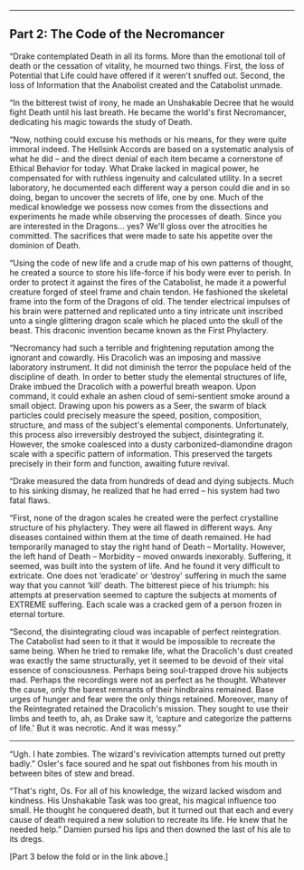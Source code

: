:PROPERTIES:
:Author: notmy2ndopinion
:Score: 1
:DateUnix: 1436056849.0
:DateShort: 2015-Jul-05
:END:

--------------

** Part 2: The Code of the Necromancer
   :PROPERTIES:
   :CUSTOM_ID: part-2-the-code-of-the-necromancer
   :END:
“Drake contemplated Death in all its forms. More than the emotional toll of death or the cessation of vitality, he mourned two things. First, the loss of Potential that Life could have offered if it weren't snuffed out. Second, the loss of Information that the Anabolist created and the Catabolist unmade.

“In the bitterest twist of irony, he made an Unshakable Decree that he would fight Death until his last breath. He became the world's first Necromancer, dedicating his magic towards the study of Death.

“Now, nothing could excuse his methods or his means, for they were quite immoral indeed. The Hellsink Accords are based on a systematic analysis of what he did -- and the direct denial of each item became a cornerstone of Ethical Behavior for today. What Drake lacked in magical power, he compensated for with ruthless ingenuity and calculated utility. In a secret laboratory, he documented each different way a person could die and in so doing, began to uncover the secrets of life, one by one. Much of the medical knowledge we possess now comes from the dissections and experiments he made while observing the processes of death. Since you are interested in the Dragons... yes? We'll gloss over the atrocities he committed. The sacrifices that were made to sate his appetite over the dominion of Death.

“Using the code of new life and a crude map of his own patterns of thought, he created a source to store his life-force if his body were ever to perish. In order to protect it against the fires of the Catabolist, he made it a powerful creature forged of steel frame and chain tendon. He fashioned the skeletal frame into the form of the Dragons of old. The tender electrical impulses of his brain were patterned and replicated unto a tiny intricate unit inscribed unto a single glittering dragon scale which he placed unto the skull of the beast. This draconic invention became known as the First Phylactery.

“Necromancy had such a terrible and frightening reputation among the ignorant and cowardly. His Dracolich was an imposing and massive laboratory instrument. It did not diminish the terror the populace held of the discipline of death. In order to better study the elemental structures of life, Drake imbued the Dracolich with a powerful breath weapon. Upon command, it could exhale an ashen cloud of semi-sentient smoke around a small object. Drawing upon his powers as a Seer, the swarm of black particles could precisely measure the speed, position, composition, structure, and mass of the subject's elemental components. Unfortunately, this process also irreversibly destroyed the subject, disintegrating it. However, the smoke coalesced into a dusty carbonized-diamondine dragon scale with a specific pattern of information. This preserved the targets precisely in their form and function, awaiting future revival.

“Drake measured the data from hundreds of dead and dying subjects. Much to his sinking dismay, he realized that he had erred -- his system had two fatal flaws.

“First, none of the dragon scales he created were the perfect crystalline structure of his phylactery. They were all flawed in different ways. Any diseases contained within them at the time of death remained. He had temporarily managed to stay the right hand of Death -- Mortality. However, the left hand of Death -- Morbidity -- moved onwards inexorably. Suffering, it seemed, was built into the system of life. And he found it very difficult to extricate. One does not ‘eradicate' or ‘destroy' suffering in much the same way that you cannot ‘kill' death. The bitterest piece of his triumph: his attempts at preservation seemed to capture the subjects at moments of EXTREME suffering. Each scale was a cracked gem of a person frozen in eternal torture.

“Second, the disintegrating cloud was incapable of perfect reintegration. The Catabolist had seen to it that it would be impossible to recreate the same being. When he tried to remake life, what the Dracolich's dust created was exactly the same structurally, yet it seemed to be devoid of their vital essence of consciousness. Perhaps being soul-trapped drove his subjects mad. Perhaps the recordings were not as perfect as he thought. Whatever the cause, only the barest remnants of their hindbrains remained. Base urges of hunger and fear were the only things retained. Moreover, many of the Reintegrated retained the Dracolich's mission. They sought to use their limbs and teeth to, ah, as Drake saw it, ‘capture and categorize the patterns of life.' But it was necrotic. And it was messy.”

--------------

“Ugh. I hate zombies. The wizard's revivication attempts turned out pretty badly.” Osler's face soured and he spat out fishbones from his mouth in between bites of stew and bread.

“That's right, Os. For all of his knowledge, the wizard lacked wisdom and kindness. His Unshakable Task was too great, his magical influence too small. He thought he conquered death, but it turned out that each and every cause of death required a new solution to recreate its life. He knew that he needed help.” Damien pursed his lips and then downed the last of his ale to its dregs.

[Part 3 below the fold or in the link above.]